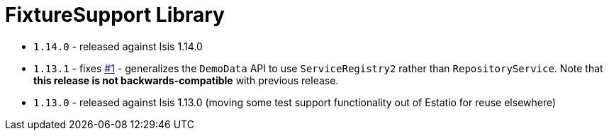 [[_lib_fixturesupport]]
= FixtureSupport Library
:_basedir: ../../../
:_imagesdir: images/


* `1.14.0` - released against Isis 1.14.0

* `1.13.1` - fixes link:https://github.com/incodehq/incode-module-fixturesupport/issues/1[#1] - generalizes the `DemoData` API to use `ServiceRegistry2` rather than `RepositoryService`.
Note that *this release is not backwards-compatible* with previous release.

* `1.13.0` - released against Isis 1.13.0 (moving some test support functionality out of Estatio for reuse elsewhere)
